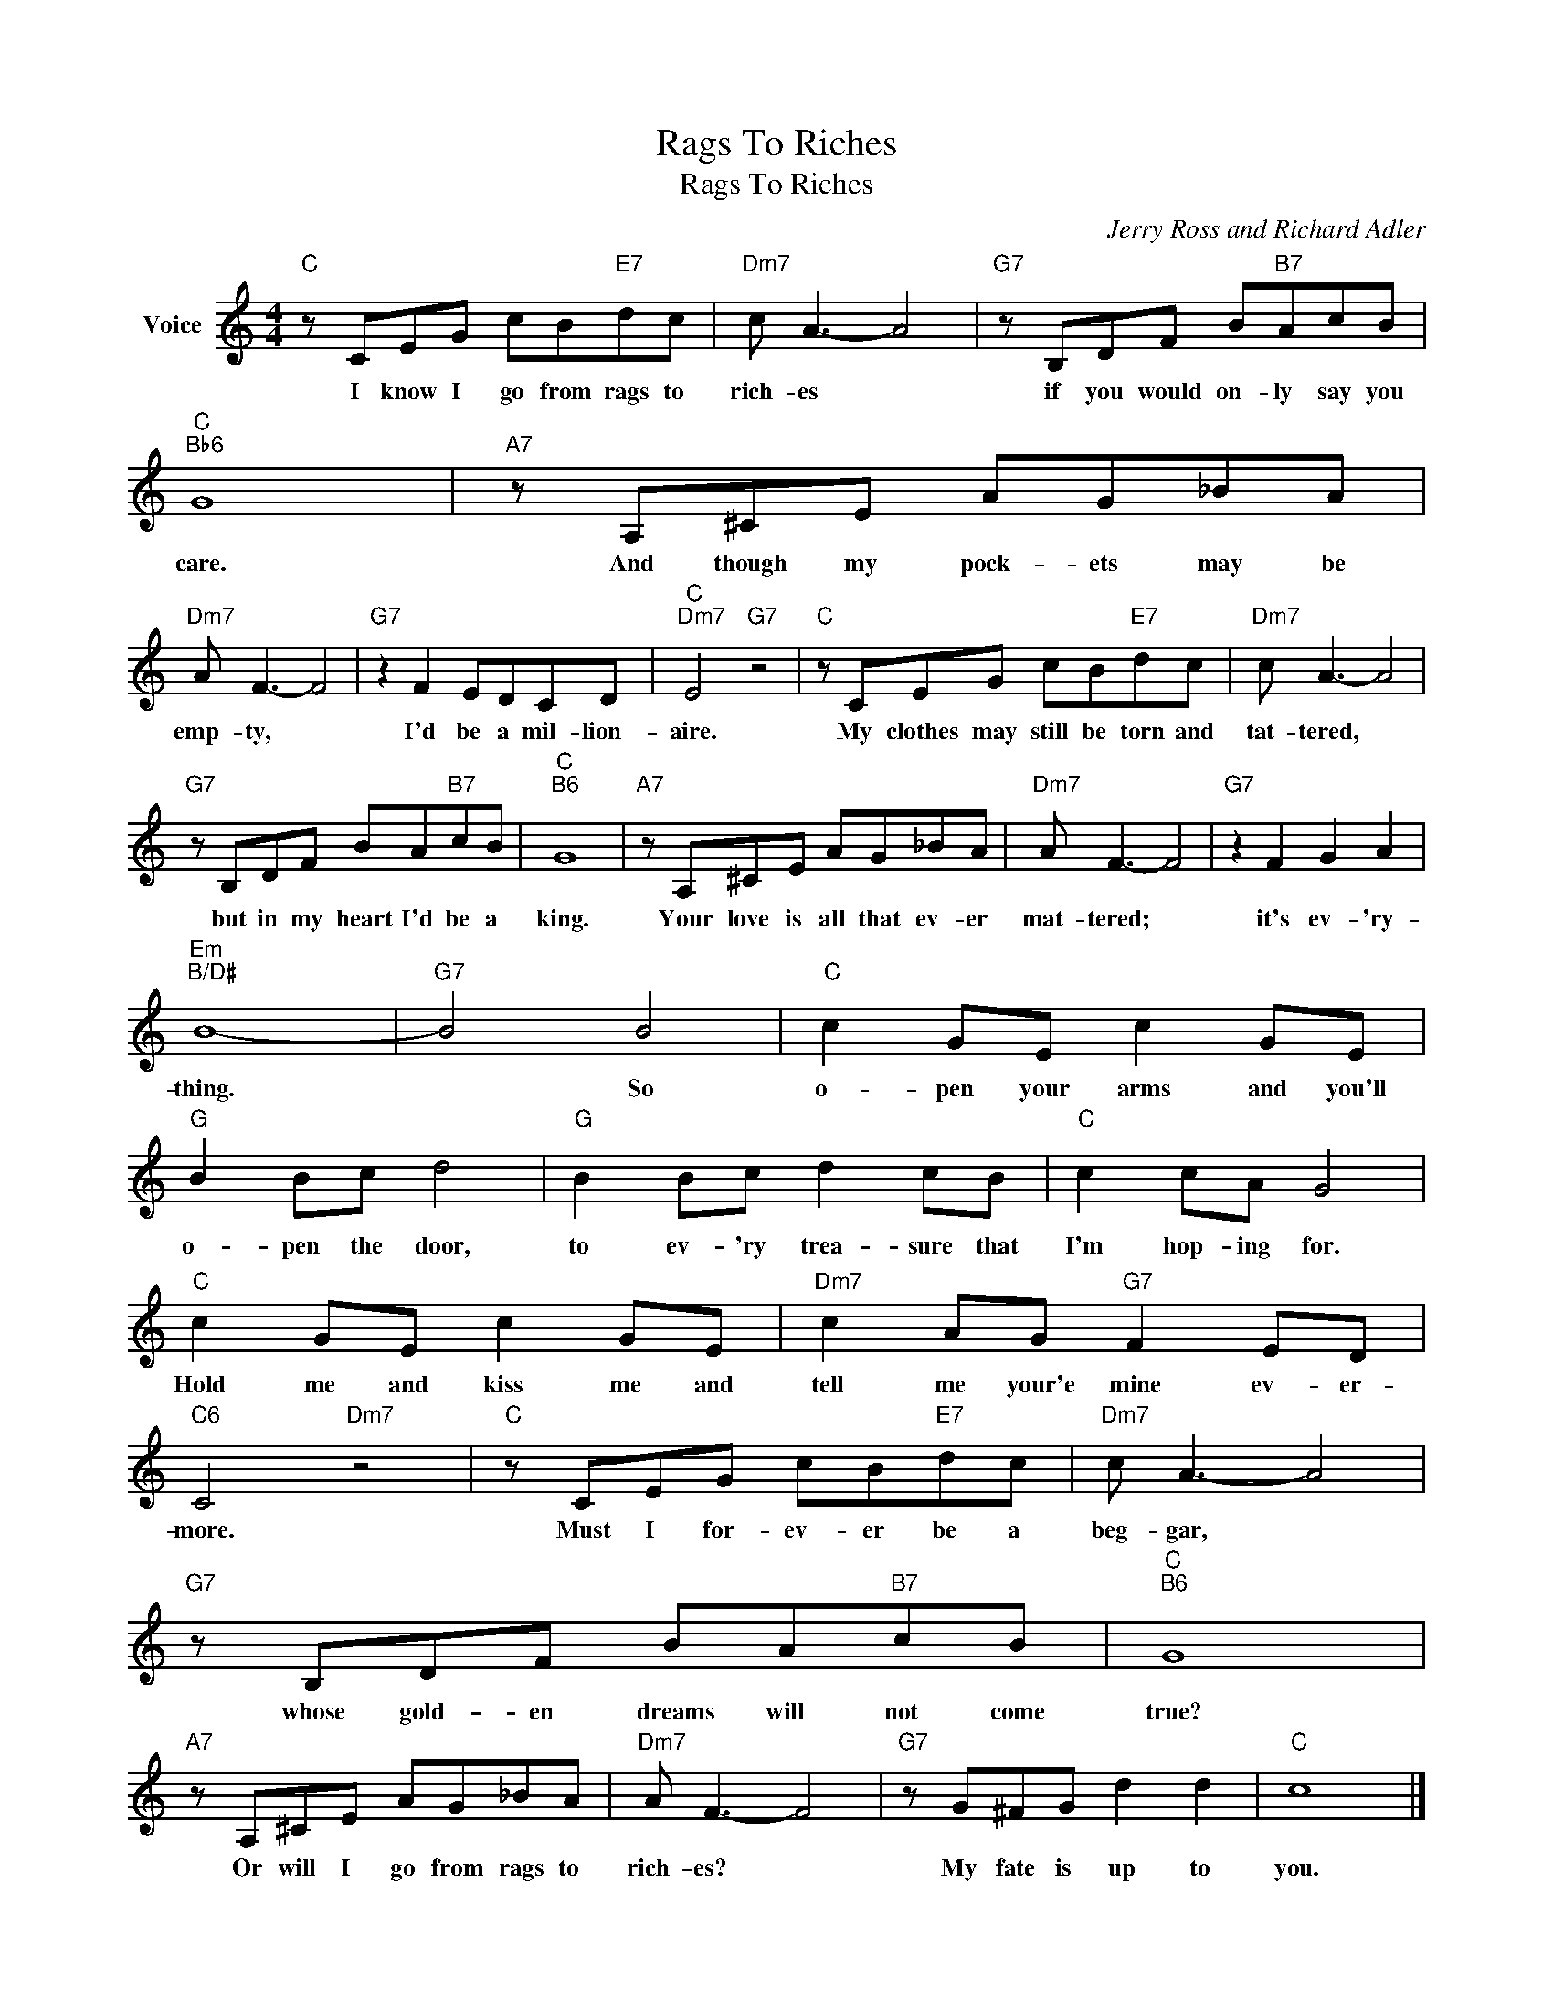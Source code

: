 X:1
T:Rags To Riches
T:Rags To Riches
C:Jerry Ross and Richard Adler
Z:All Rights Reserved
L:1/8
M:4/4
K:C
V:1 treble nm="Voice"
%%MIDI program 52
V:1
"C" z CEG cB"E7"dc |"Dm7" c A3- A4 |"G7" z B,DF B"B7"AcB |"C""Bb6" G8 |"A7" z A,^CE AG_BA | %5
w: I know I go from rags to|rich- es *|if you would on- ly say you|care.|And though my pock- ets may be|
"Dm7" A F3- F4 |"G7" z2 F2 EDCD |"C""Dm7" E4"G7" z4 |"C" z CEG cB"E7"dc |"Dm7" c A3- A4 | %10
w: emp- ty, *|I'd be a mil- lion-|aire.|My clothes may still be torn and|tat- tered, *|
"G7" z B,DF BA"B7"cB |"C""B6" G8 |"A7" z A,^CE AG_BA |"Dm7" A F3- F4 |"G7" z2 F2 G2 A2 | %15
w: but in my heart I'd be a|king.|Your love is all that ev- er|mat- tered; *|it's ev- 'ry-|
"Em""B/D#" B8- |"G7" B4 B4 |"C" c2 GE c2 GE |"G" B2 Bc d4 |"G" B2 Bc d2 cB |"C" c2 cA G4 | %21
w: thing.|* So|o- pen your arms and you'll|o- pen the door,|to ev- 'ry trea- sure that|I'm hop- ing for.|
"C" c2 GE c2 GE |"Dm7" c2 AG"G7" F2 ED |"C6" C4"Dm7" z4 |"C" z CEG cB"E7"dc |"Dm7" c A3- A4 | %26
w: Hold me and kiss me and|tell me your'e mine ev- er-|more.|Must I for- ev- er be a|beg- gar, *|
"G7" z B,DF BA"B7"cB |"C""B6" G8 |"A7" z A,^CE AG_BA |"Dm7" A F3- F4 |"G7" z G^FG d2 d2 |"C" c8 |] %32
w: whose gold- en dreams will not come|true?|Or will I go from rags to|rich- es? *|My fate is up to|you.|

